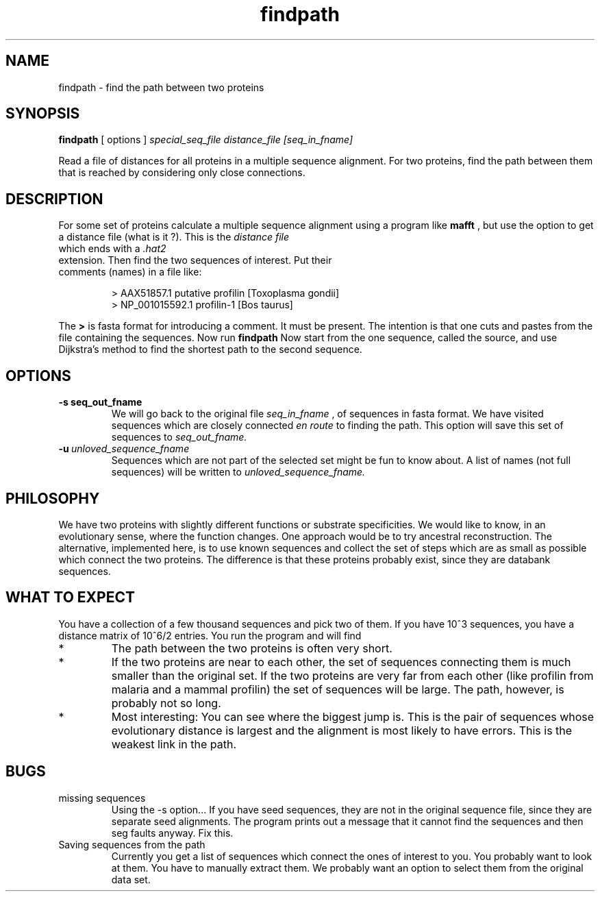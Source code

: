 .TH findpath local 2015-10-22 local  "local doc"
.SH NAME
findpath \- find the path between two proteins
.SH SYNOPSIS
.B findpath
[ options ]
.I special_seq_file distance_file [seq_in_fname]
.LP
Read a file of distances for all proteins in a multiple sequence
alignment. For two proteins, find the path between them that is
reached by considering only close connections.
.SH DESCRIPTION
.LP
For some set of proteins calculate a multiple sequence alignment using
a program like
.B mafft
, but use the option to get a distance file (what is it ?). This is
the
.I distance file
 which ends with a
.I .hat2
 extension. Then find the two sequences of interest. Put their
 comments (names) in a file like:
.RS
.nf

> AAX51857.1 putative profilin [Toxoplasma gondii]
> NP_001015592.1 profilin-1 [Bos taurus]

.fi
.RE
The
.B \>
is fasta format for introducing a comment. It must be present. The
intention is that one cuts and pastes from the file containing the
sequences.
Now run
.B findpath
. This will read the distances starting from the shortest and stop when there is a graph connecting the two sequences of interest. The graph also contains lots of other stuff.
Now start from the one sequence, called the source, and use Dijkstra's
method to find the shortest path to the second sequence.
.SH OPTIONS
.TP 7
.BI -s\ seq_out_fname
We will go back to the original file
.I seq_in_fname
, of sequences in fasta format.
We have visited sequences which are closely connected
.I en route
to finding the path. This option will save this set of sequences to
.I seq_out_fname.
. The idea is that, having removed distant sequences, you might want to re-align these sequences. This set does not contain any really unhelpful sequences, so you could consider saving it and re-aligning. In practice, I have not seen any cases where the set is significantly smaller.
.TP 7
.BI -u\  unloved_sequence_fname
Sequences which are not part of the selected set might be fun to know
about. A list of names (not full sequences) will be written to
.I unloved_sequence_fname.
.SH PHILOSOPHY
We have two proteins with slightly different functions or substrate
specificities. We would like to know, in an evolutionary sense, where
the function changes. One approach would be to try ancestral
reconstruction. The alternative, implemented here, is to use known
sequences and collect the set of steps which are as small as possible
which connect the two proteins. The difference is that these proteins
probably exist, since they are databank sequences.
.SH WHAT TO EXPECT
You have a collection of a few thousand sequences and pick two of
them. If you have 10^3 sequences, you have a distance matrix of 10^6/2
entries. You run the program and will find
.IP *
The path between the two proteins is often very short.
.IP *
If the two proteins are near to each other, the set of sequences
connecting them is much smaller than the original set. If the two
proteins are very far from each other (like profilin from malaria and
a mammal profilin) the set of sequences will be large. The path,
however, is probably not so long.
.IP *
Most interesting: You can see where the biggest jump is. This is the
pair of sequences whose evolutionary distance is largest and the
alignment is most likely to have errors. This is the weakest link in
the path.
.SH BUGS
.IP "missing sequences"
Using the -s option... If you have seed sequences, they are not in the original sequence file, since they are separate seed alignments. The program prints out a message that it cannot find the sequences and then seg faults anyway. Fix this.
.IP "Saving sequences from the path"
Currently you get a list of sequences which connect the ones of interest to you. You probably want to look at them. You have to manually extract them. We probably want an option to select them from the original data set.
